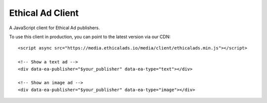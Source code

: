 Ethical Ad Client
=================

A JavaScript client for Ethical Ad publishers.

To use this client in production,
you can point to the latest version via our CDN::

    <script async src="https://media.ethicalads.io/media/client/ethicalads.min.js"></script>

    <!-- Show a text ad -->
    <div data-ea-publisher="$your_publisher" data-ea-type="text"></div>

    <!-- Show an image ad -->
    <div data-ea-publisher="$your_publisher" data-ea-type="image"></div>
        

